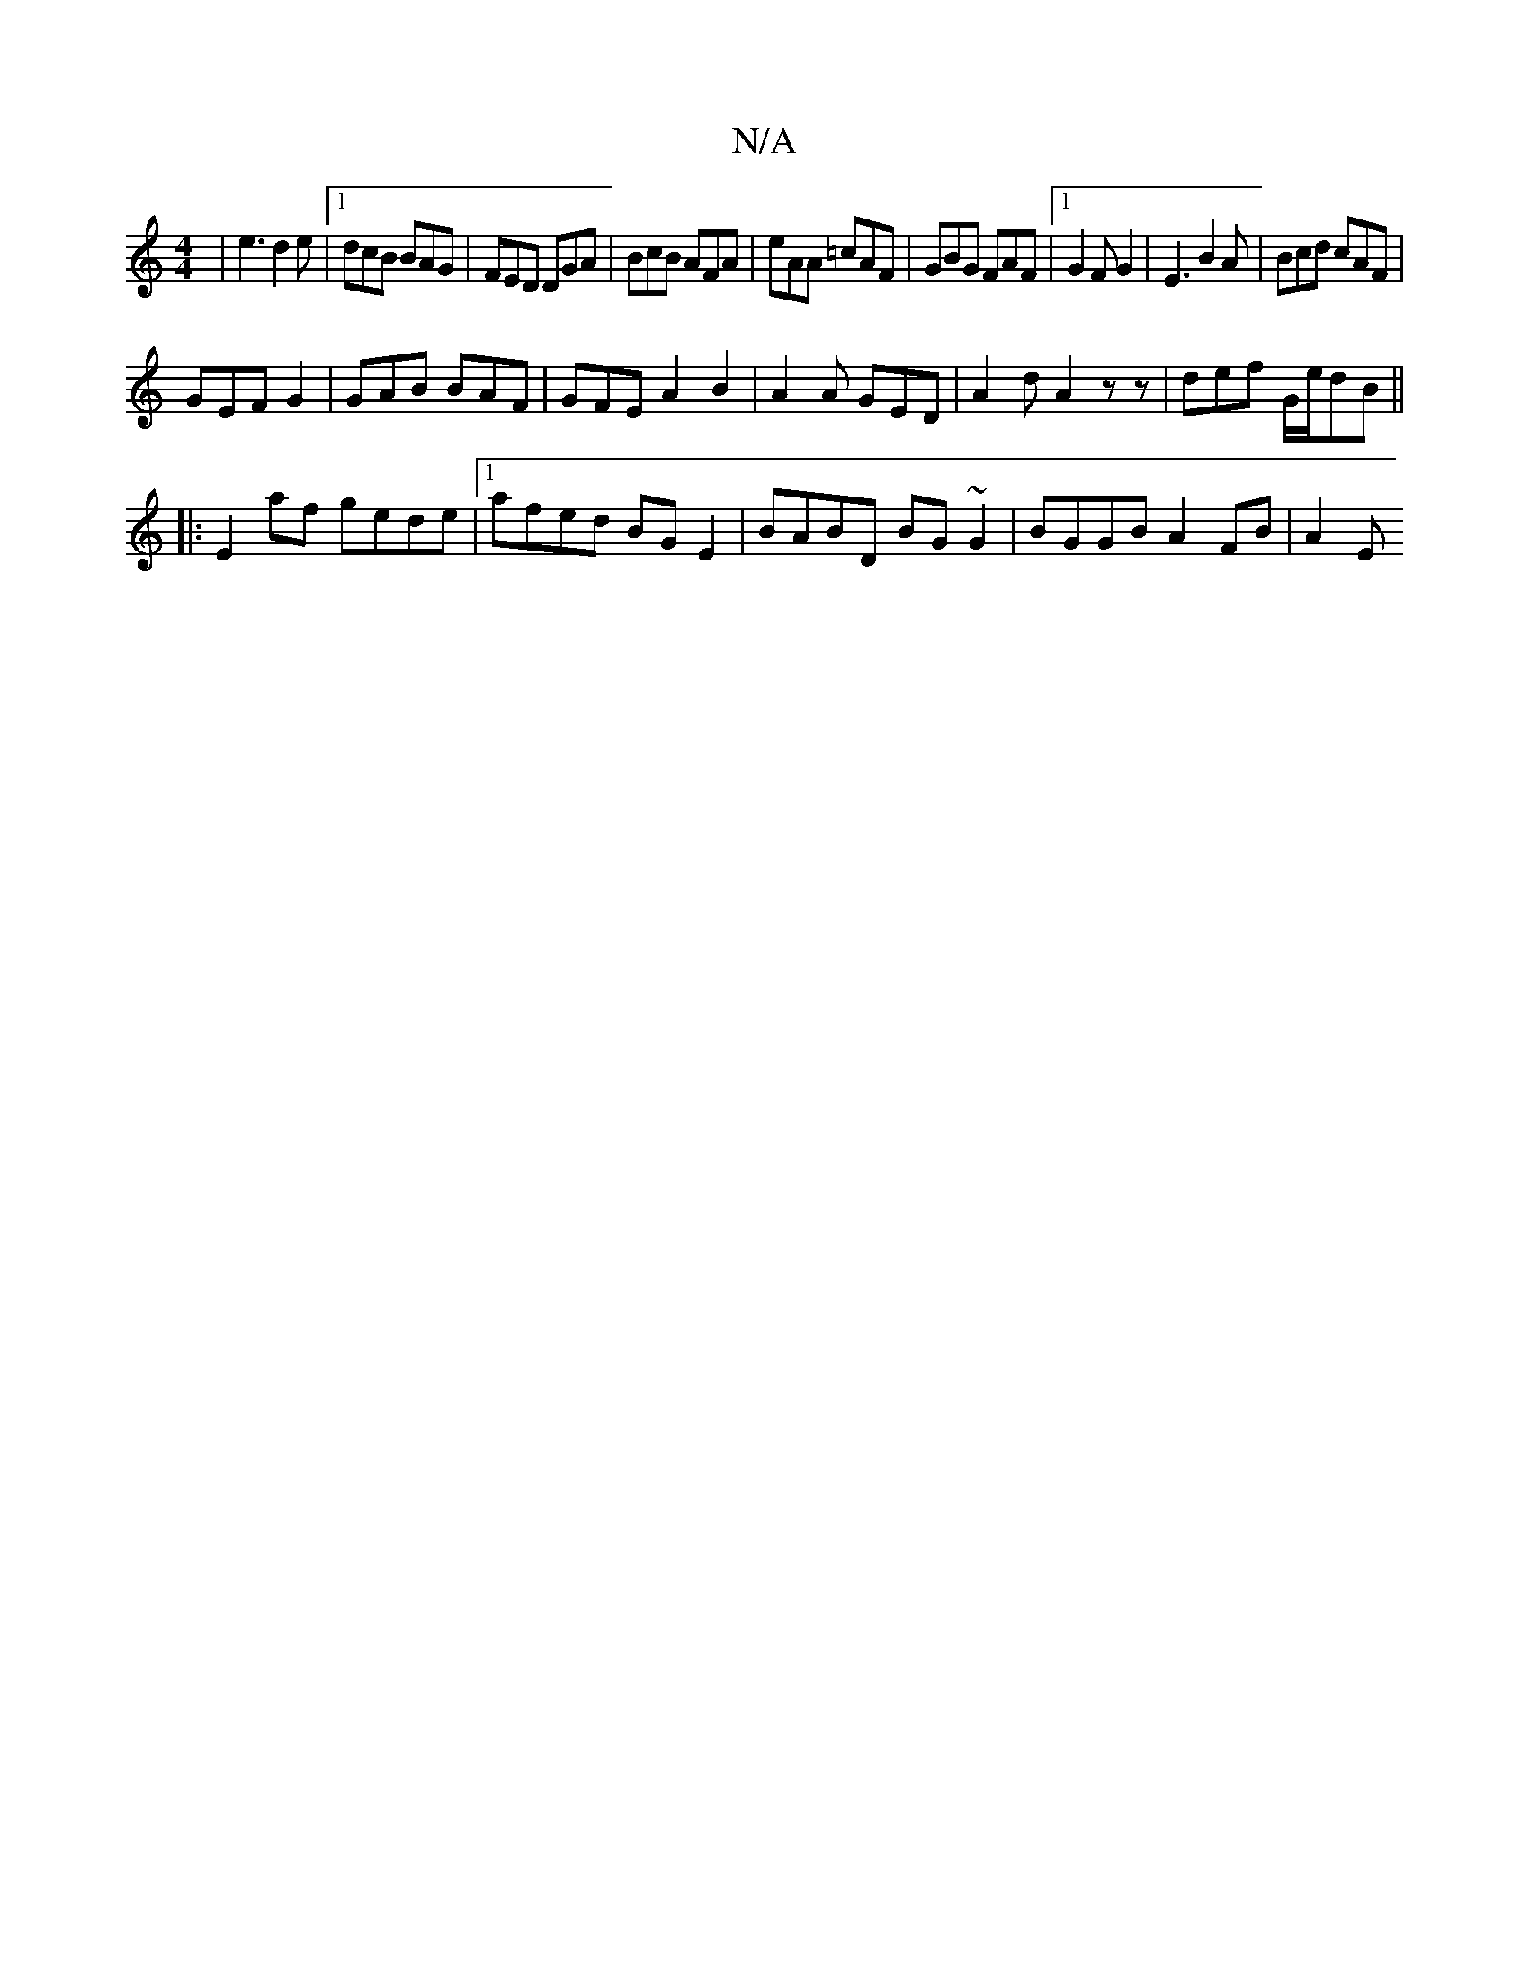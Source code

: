 X:1
T:N/A
M:4/4
R:N/A
K:Cmajor
|e3 d2e|1 dcB BAG|FED DGA|BcB AFA|eAA =cAF|GBG FAF|1 G2 F G2 | E3 B2A | Bcd cAF |
GEF G2 | GAB BAF | GFE A2 B2| A2 A GED | A2 d A2 z z | def G/e/dB ||
|:E2af gede|1 afed BGE2|BABD BG~G2|BGGB A2 FB|A2E